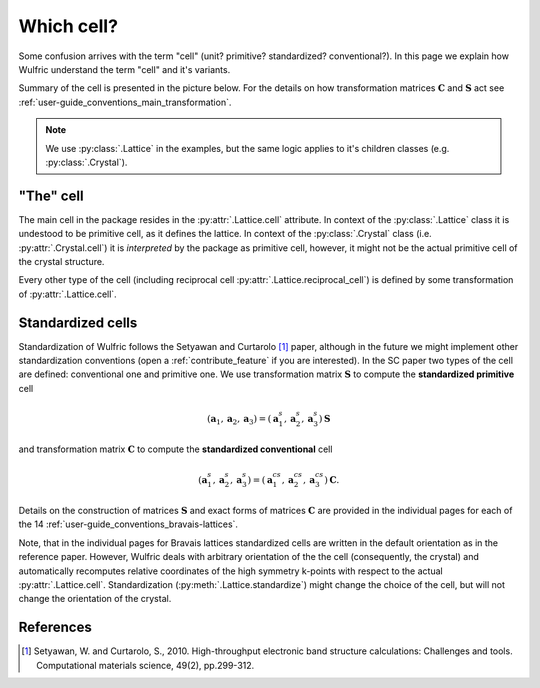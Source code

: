 .. _user-guide_conventions_cell:

***********
Which cell?
***********

Some confusion arrives with the term "cell" (unit? primitive? standardized? conventional?).
In this page we explain how Wulfric understand the term "cell" and it's variants.

Summary of the cell is presented in the picture below. For the details on how
transformation matrices :math:`\boldsymbol{C}` and :math:`\boldsymbol{S}` act see
:ref:`user-guide_conventions_main_transformation`.

.. figure:: ../../img/cell-relations.png
    :align: center
    :target: ../../_images/cell-relations.png

.. note::
    We use :py:class:`.Lattice` in the examples, but the same logic applies to it's
    children classes (e.g. :py:class:`.Crystal`).

"The" cell
===========

The main cell in the package resides in the :py:attr:`.Lattice.cell` attribute.
In context of the :py:class:`.Lattice` class it is undestood to be primitive cell, as it
defines the lattice. In context of the :py:class:`.Crystal` class (i.e.
:py:attr:`.Crystal.cell`) it is *interpreted* by the package as primitive cell, however,
it might not be the actual primitive cell of the crystal structure.

Every other type of the cell (including reciprocal cell
:py:attr:`.Lattice.reciprocal_cell`) is defined by some transformation of
:py:attr:`.Lattice.cell`.

Standardized cells
==================

Standardization of Wulfric follows the Setyawan and Curtarolo [1]_ paper, although in the
future we might implement other standardization conventions (open a
:ref:`contribute_feature` if you are interested). In the SC paper two types of the cell
are defined: conventional one and primitive one. We use transformation matrix
:math:`\boldsymbol{S}` to compute the **standardized primitive** cell

.. math::

    (\boldsymbol{a}_1, \boldsymbol{a}_2, \boldsymbol{a}_3)
    =
    (\boldsymbol{a}_1^s, \boldsymbol{a}_2^s, \boldsymbol{a}_3^s) \boldsymbol{S}

and transformation matrix :math:`\boldsymbol{C}` to compute the **standardized
conventional** cell

.. math::

    (\boldsymbol{a}_1^s, \boldsymbol{a}_2^s, \boldsymbol{a}_3^s)
    =
    (\boldsymbol{a}_1^{cs}, \boldsymbol{a}_2^{cs}, \boldsymbol{a}_3^{cs}) \boldsymbol{C}.

Details on the construction of matrices :math:`\boldsymbol{S}` and exact forms of matrices
:math:`\boldsymbol{C}` are provided in the individual pages for each of the 14
:ref:`user-guide_conventions_bravais-lattices`.

Note, that in the individual pages for Bravais lattices standardized cells are written
in the default orientation as in the reference paper. However, Wulfric deals with
arbitrary orientation of the the cell (consequently, the crystal) and automatically
recomputes relative coordinates of the high symmetry k-points with respect to the actual
:py:attr:`.Lattice.cell`. Standardization (:py:meth:`.Lattice.standardize`) might change
the choice of the cell, but will not change the orientation of the crystal.

References
==========
.. [1] Setyawan, W. and Curtarolo, S., 2010.
    High-throughput electronic band structure calculations: Challenges and tools.
    Computational materials science, 49(2), pp.299-312.
